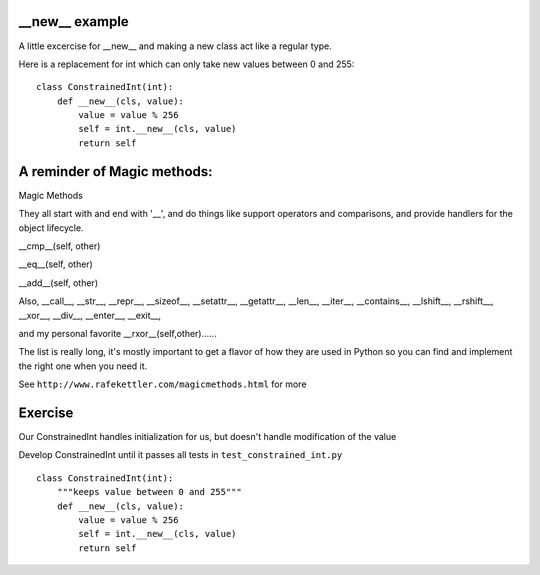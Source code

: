 __new__ example
---------------

A little excercise for __new__ and making a new class act like a regular type.

Here is a replacement for int which can only take new values between 0 and 255:

::

    class ConstrainedInt(int):
        def __new__(cls, value):
            value = value % 256
            self = int.__new__(cls, value)
            return self

A reminder of Magic methods:
-----------------------------

Magic Methods

They all start with and end with '__', and do things like support operators and comparisons, and provide handlers for the object lifecycle.

__cmp__(self, other)

__eq__(self, other)

__add__(self, other)

Also, __call__, __str__, __repr__, __sizeof__,
__setattr__, __getattr__, __len__, __iter__,
__contains__, __lshift__, __rshift__, __xor__,
__div__, __enter__, __exit__,

and my personal favorite __rxor__(self,other)......

The list is really long, it's mostly important to get a flavor of how
they are used in Python so you can find and implement the right one when
you need it.

See ``http://www.rafekettler.com/magicmethods.html`` for more

Exercise
---------

Our ConstrainedInt handles initialization for us, but doesn't handle
modification of the value

Develop ConstrainedInt until it passes all tests in
``test_constrained_int.py``

::

    class ConstrainedInt(int):
        """keeps value between 0 and 255"""
        def __new__(cls, value):
            value = value % 256
            self = int.__new__(cls, value)
            return self

